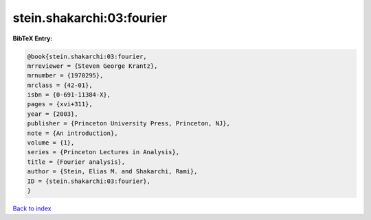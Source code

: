 stein.shakarchi:03:fourier
==========================

.. :cite:t:`stein.shakarchi:03:fourier`

.. bibliography:: ../../All.bib

**BibTeX Entry:**

.. code-block:: bibtex

   @book{stein.shakarchi:03:fourier,
   mrreviewer = {Steven George Krantz},
   mrnumber = {1970295},
   mrclass = {42-01},
   isbn = {0-691-11384-X},
   pages = {xvi+311},
   year = {2003},
   publisher = {Princeton University Press, Princeton, NJ},
   note = {An introduction},
   volume = {1},
   series = {Princeton Lectures in Analysis},
   title = {Fourier analysis},
   author = {Stein, Elias M. and Shakarchi, Rami},
   ID = {stein.shakarchi:03:fourier},
   }

`Back to index <../index>`_
